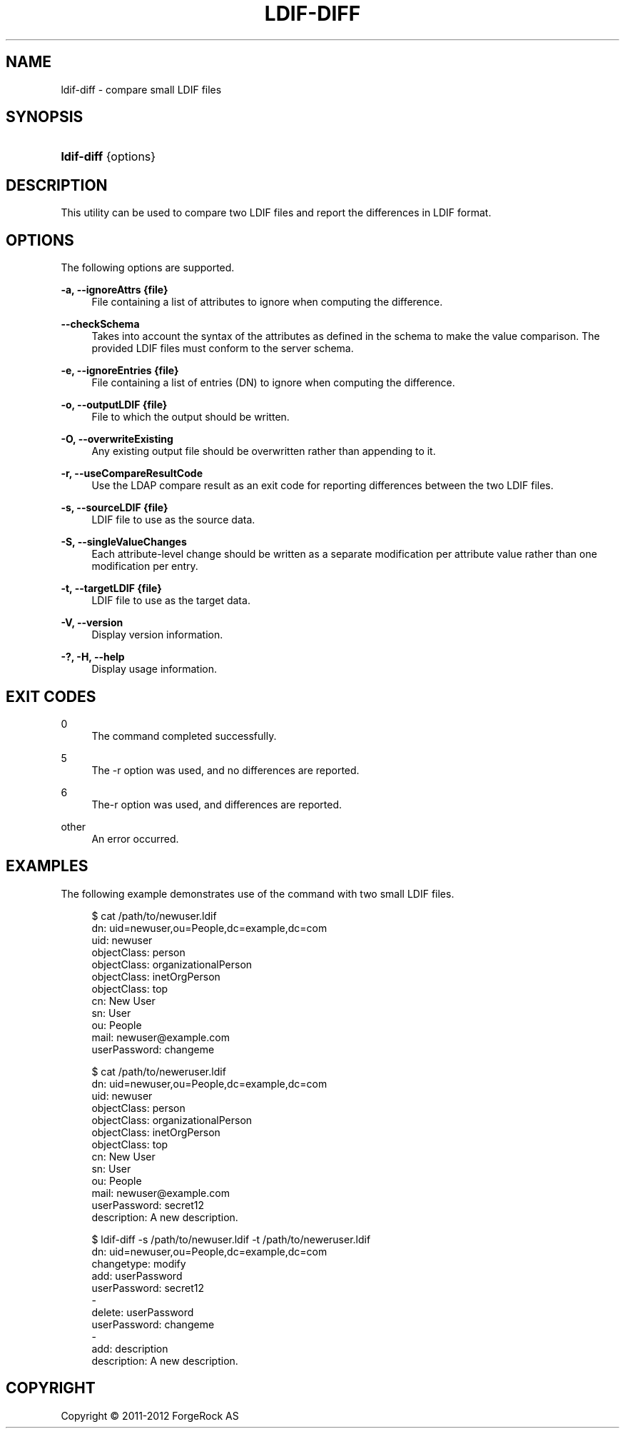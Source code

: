 '\" t
.\"     Title: ldif-diff
.\"    Author: 
.\" Generator: DocBook XSL-NS Stylesheets v1.76.1 <http://docbook.sf.net/>
.\"      Date: 03/01/2013
.\"    Manual: Tools Reference
.\"    Source: OpenDJ 2.5.0
.\"  Language: English
.\"
.TH "LDIF\-DIFF" "1" "03/01/2013" "OpenDJ 2\&.5\&.0" "Tools Reference"
.\" -----------------------------------------------------------------
.\" * Define some portability stuff
.\" -----------------------------------------------------------------
.\" ~~~~~~~~~~~~~~~~~~~~~~~~~~~~~~~~~~~~~~~~~~~~~~~~~~~~~~~~~~~~~~~~~
.\" http://bugs.debian.org/507673
.\" http://lists.gnu.org/archive/html/groff/2009-02/msg00013.html
.\" ~~~~~~~~~~~~~~~~~~~~~~~~~~~~~~~~~~~~~~~~~~~~~~~~~~~~~~~~~~~~~~~~~
.ie \n(.g .ds Aq \(aq
.el       .ds Aq '
.\" -----------------------------------------------------------------
.\" * set default formatting
.\" -----------------------------------------------------------------
.\" disable hyphenation
.nh
.\" disable justification (adjust text to left margin only)
.ad l
.\" -----------------------------------------------------------------
.\" * MAIN CONTENT STARTS HERE *
.\" -----------------------------------------------------------------
.SH "NAME"
ldif-diff \- compare small LDIF files
.SH "SYNOPSIS"
.HP \w'\fBldif\-diff\fR\ 'u
\fBldif\-diff\fR {options}
.SH "DESCRIPTION"
.PP
This utility can be used to compare two LDIF files and report the differences in LDIF format\&.
.SH "OPTIONS"
.PP
The following options are supported\&.
.PP
\fB\-a, \-\-ignoreAttrs {file}\fR
.RS 4
File containing a list of attributes to ignore when computing the difference\&.
.RE
.PP
\fB\-\-checkSchema\fR
.RS 4
Takes into account the syntax of the attributes as defined in the schema to make the value comparison\&. The provided LDIF files must conform to the server schema\&.
.RE
.PP
\fB\-e, \-\-ignoreEntries {file}\fR
.RS 4
File containing a list of entries (DN) to ignore when computing the difference\&.
.RE
.PP
\fB\-o, \-\-outputLDIF {file}\fR
.RS 4
File to which the output should be written\&.
.RE
.PP
\fB\-O, \-\-overwriteExisting\fR
.RS 4
Any existing output file should be overwritten rather than appending to it\&.
.RE
.PP
\fB\-r, \-\-useCompareResultCode\fR
.RS 4
Use the LDAP compare result as an exit code for reporting differences between the two LDIF files\&.
.RE
.PP
\fB\-s, \-\-sourceLDIF {file}\fR
.RS 4
LDIF file to use as the source data\&.
.RE
.PP
\fB\-S, \-\-singleValueChanges\fR
.RS 4
Each attribute\-level change should be written as a separate modification per attribute value rather than one modification per entry\&.
.RE
.PP
\fB\-t, \-\-targetLDIF {file}\fR
.RS 4
LDIF file to use as the target data\&.
.RE
.PP
\fB\-V, \-\-version\fR
.RS 4
Display version information\&.
.RE
.PP
\fB\-?, \-H, \-\-help\fR
.RS 4
Display usage information\&.
.RE
.SH "EXIT CODES"
.PP
0
.RS 4
The command completed successfully\&.
.RE
.PP
5
.RS 4
The \-r option was used, and no differences are reported\&.
.RE
.PP
6
.RS 4
The\-r option was used, and differences are reported\&.
.RE
.PP
other
.RS 4
An error occurred\&.
.RE
.SH "EXAMPLES"
.PP
The following example demonstrates use of the command with two small LDIF files\&.
.sp
.if n \{\
.RS 4
.\}
.nf
$ cat /path/to/newuser\&.ldif 
dn: uid=newuser,ou=People,dc=example,dc=com
uid: newuser
objectClass: person
objectClass: organizationalPerson
objectClass: inetOrgPerson
objectClass: top
cn: New User
sn: User
ou: People
mail: newuser@example\&.com
userPassword: changeme

$ cat /path/to/neweruser\&.ldif 
dn: uid=newuser,ou=People,dc=example,dc=com
uid: newuser
objectClass: person
objectClass: organizationalPerson
objectClass: inetOrgPerson
objectClass: top
cn: New User
sn: User
ou: People
mail: newuser@example\&.com
userPassword: secret12
description: A new description\&.

$ ldif\-diff \-s /path/to/newuser\&.ldif \-t /path/to/neweruser\&.ldif
dn: uid=newuser,ou=People,dc=example,dc=com
changetype: modify
add: userPassword
userPassword: secret12
\-
delete: userPassword
userPassword: changeme
\-
add: description
description: A new description\&.
.fi
.if n \{\
.RE
.\}
.SH "COPYRIGHT"
.br
Copyright \(co 2011-2012 ForgeRock AS
.br
